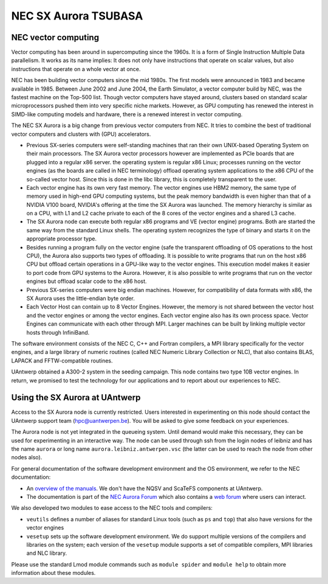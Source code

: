 .. _UAntwerp NEC SX Aurora:

NEC SX Aurora TSUBASA
=====================

NEC vector computing
--------------------

Vector computing has been around in supercomputing since the 1960s. It is a 
form of Single Instruction Multiple Data parallelism. It works as its name 
implies: It does not only have instructions that operate on scalar values,
but also instructions that operate on a whole vector at once. 

NEC has been building vector computers since the mid 1980s. The first models
were announced in 1983 and became available in 1985. Between June 2002 and
June 2004, the Earth Simulator, a vector computer build by NEC, was the
fastest machine on the Top-500 list. Though vector computers have stayed 
around, clusters based on standard scalar microprocessors pushed them
into very specific niche markets. However, as GPU computing has 
renewed the interest in SIMD-like computing models and hardware,
there is a renewed interest in vector computing.

The NEC SX Aurora is a big change from previous vector computers from NEC.
It tries to combine the best of traditional vector computers and clusters
with (GPU) accelerators.

- Previous SX-series computers were self-standing machines that ran their
  own UNIX-based Operating System on their main processors. 
  The SX Aurora vector processors however are implemented as PCIe boards
  that are plugged into a regular x86 server. the operating system is 
  regular x86 Linux; processes running on the vector engines (as the
  boards are called in NEC terminology) offload operating system
  applications to the x86 CPU of the so-called vector host. Since this is
  done in the libc library, this is completely transparent to the user.
- Each vector engine has its own very fast memory. The vector engines use
  HBM2 memory, the same type of memory used in high-end GPU computing 
  systems, but the peak memory bandwidth is even higher than that of a
  NVIDIA V100 board, NVIDIA's offering at the time the SX Aurora was
  launched. The memory hierarchy is similar as on a CPU, with L1 and
  L2 cache private to each of the 8 cores of the vector engines and
  a shared L3 cache.
- The SX Aurora node can execute both regular x86 programs and VE
  (vector engine) programs. Both are started the same way from the
  standard Linux shells. The operating system recognizes the type of 
  binary and starts it on the appropriate processor type.
- Besides running a program fully on the vector engine (safe the
  transparent offloading of OS operations to the host CPU), the 
  Aurora also supports two types of offloading. It is possible to 
  write programs that run on the host x86 CPU but offload certain
  operations in a GPU-like way to the vector engines. This execution
  model makes it easier to port code from GPU systems to the Aurora.
  However, it is also possible to write programs that run on the 
  vector engines but offload scalar code to the x86 host.
- Previous SX-series computers were big endian machines. However,
  for compatibility of data formats with x86, the SX Aurora uses
  the little-endian byte order.
- Each Vector Host can contain up to 8 Vector Engines. However,
  the memory is not shared between the vector host and the vector
  engines or among the vector engines. Each vector engine also has its
  own process space. Vector Engines can communicate with each other
  through MPI. Larger machines can be built by linking multiple
  vector hosts through InfiniBand.

The software environment consists of the NEC C, C++ and Fortran
compilers, a MPI library specifically for the vector engines, and 
a large library of numeric routines (called NEC Numeric Library Collection
or NLC), that also contains BLAS, LAPACK and FFTW-compatible
routines.
 
UAntwerp obtained a A300-2 system in the seeding campaign. This 
node contains two type 10B vector engines. In return, we promised
to test the technology for our applications and to report about
our experiences to NEC.


Using the SX Aurora at UAntwerp
-------------------------------

Access to the SX Aurora node is currently restricted. Users interested
in experimenting on this node should contact the UAntwerp support team
(hpc@uantwerpen.be). You will be asked to give some feedback on your
experiences.

The Aurora node is not yet integrated in the queueing system. Until
demand would make this necessary, they can be used for experimenting
in an interactive way. The node can be used through ssh from the login
nodes of leibniz and has the name ``aurora`` or long name
``aurora.leibniz.antwerpen.vsc`` (the latter can be used to reach
the node from other nodes also).

For general documentation of the software development environment
and the OS environment, we refer to the NEC documentation:

- An `overview of the manuals <https://www.hpc.nec/documents/>`_.
  We don't have the NQSV and ScaTeFS components at UAntwerp.
- The documentation is part of the 
  `NEC Aurora Forum <https://www.hpc.nec/>`_
  which also contains a `web forum <https://www.hpc.nec/forums/>`_
  where users can interact.

We also developed two modules to ease access to the NEC tools
and compilers:

- ``veutils`` defines a number of aliases for standard Linux tools
  (such as ``ps`` and ``top``) that also have versions for the vector
  engines
- ``vesetup`` sets up the software development environment. We do
  support multiple versions of the compilers and libraries on 
  the system; each version of the ``vesetup`` module supports a
  set of compatible compilers, MPI libraries and NLC library.
  
Please use the standard Lmod module commands such as ``module spider``
and ``module help`` to obtain more information about these modules.

